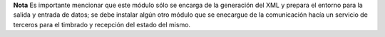 **Nota** Es importante mencionar que este módulo sólo se encarga de la generación del XML y prepara el
entorno para la salida y entrada de datos; se debe instalar algún otro módulo que se enecargue de la
comunicación hacía un servicio de terceros para el timbrado y recepción del estado del mismo.
